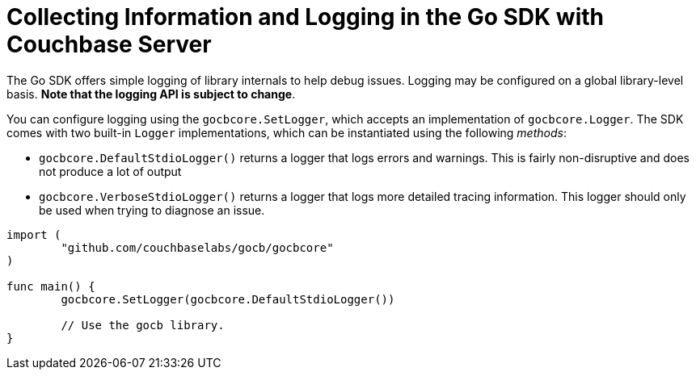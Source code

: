= Collecting Information and Logging in the Go SDK with Couchbase Server
:navtitle: Collecting Information
:page-topic-type: concept

The Go SDK offers simple logging of library internals to help debug issues.
Logging may be configured on a global library-level basis.
*Note that the logging API is subject to change*.

You can configure logging using the [.api]`gocbcore.SetLogger`, which accepts an implementation of [.api]`gocbcore.Logger`.
The SDK comes with two built-in [.api]`Logger` implementations, which can be instantiated using the following _methods_:

* [.api]`gocbcore.DefaultStdioLogger()` returns a logger that logs errors and warnings.
This is fairly non-disruptive and does not produce a lot of output
* [.api]`gocbcore.VerboseStdioLogger()` returns a logger that logs more detailed tracing information.
This logger should only be used when trying to diagnose an issue.

[source,go]
----
import (
        "github.com/couchbaselabs/gocb/gocbcore"
)

func main() {
        gocbcore.SetLogger(gocbcore.DefaultStdioLogger())

        // Use the gocb library.
}
----
